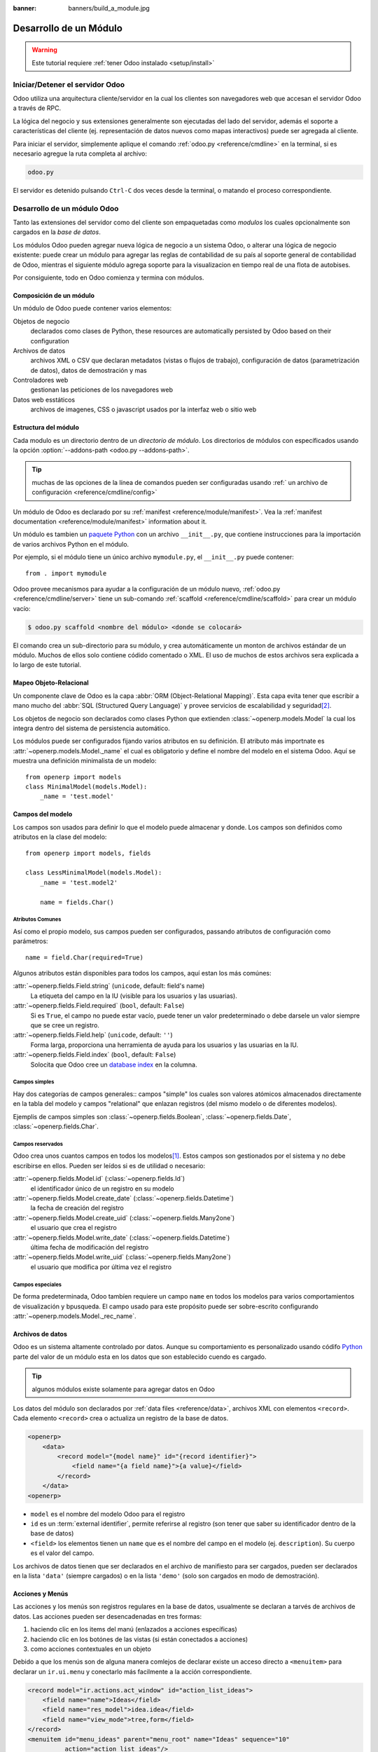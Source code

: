 :banner: banners/build_a_module.jpg

.. queue:: backend/series

=======================
Desarrollo de un Módulo
=======================

.. warning::

    Este tutorial requiere :ref:`tener Odoo instalado <setup/install>`

Iniciar/Detener el servidor Odoo
================================

Odoo utiliza una arquitectura cliente/servidor en la cual los clientes son navegadores web
que accesan el servidor Odoo a través de RPC.

La lógica del negocio y sus extensiones generalmente son ejecutadas del lado del servidor,
además el soporte a características del cliente (ej. representación de datos nuevos como
mapas interactivos) puede ser agregada al cliente.

Para iniciar el servidor, simplemente aplique el comando :ref:`odoo.py
<reference/cmdline>` en la terminal, si es necesario agregue la ruta completa al
archivo:

.. code:: bash

    odoo.py

El servidor es detenido pulsando ``Ctrl-C`` dos veces desde la terminal, o
matando el proceso correspondiente.

Desarrollo de un módulo Odoo
============================

Tanto las extensiones del servidor como del cliente son empaquetadas como *modulos* los cuales
opcionalmente son cargados en la *base de datos*.

Los módulos Odoo pueden agregar nueva lógica de negocio a un sistema Odoo, o
alterar una lógica de negocio existente: puede crear un módulo para agregar las
reglas de contabilidad de su país al soporte general de contabilidad de Odoo, mientras 
el siguiente módulo agrega soporte para la visualizacion en tiempo real de una flota de autobises.

Por consiguiente, todo en Odoo comienza y termina con módulos.

Composición de un módulo
------------------------

Un módulo de Odoo puede contener varios elementos:

Objetos de negocio
    declarados como clases de Python, these resources are automatically persisted
    by Odoo based on their configuration

Archivos de datos
    archivos XML o CSV que declaran metadatos (vistas o flujos de trabajo), configuración
    de datos (parametrización de datos), datos de demostración y mas

Controladores web
    gestionan las peticiones de los navegadores web

Datos web esstáticos
    archivos de imagenes, CSS o javascript usados por la interfaz web o sitio web

Estructura del módulo
---------------------

Cada modulo es un directorio dentro de un *directorio de módulo*. Los directorios de
módulos con específicados usando la opción :option:`--addons-path <odoo.py --addons-path>`.

.. tip::
    :class: aphorism

    muchas de las opciones de la línea de comandos pueden ser configuradas usando :ref:` un archivo de
    configuración <reference/cmdline/config>`

Un módulo de Odoo es declarado por su :ref:`manifest <reference/module/manifest>`.
Vea la :ref:`manifest documentation <reference/module/manifest>` information
about it.

Un módulo es tambien un
`paquete Python <http://docs.python.org/2/tutorial/modules.html#packages>`_
con un archivo ``__init__.py``, que contiene instrucciones para la importación de varios archivos
Python en el módulo.

Por ejemplo, si el módulo tiene un único archivo ``mymodule.py``, el ``__init__.py``
puede contener::

    from . import mymodule

Odoo provee mecanismos para ayudar a la configuración de un módulo nuevo, :ref:`odoo.py
<reference/cmdline/server>` tiene un sub-comando :ref:`scaffold
<reference/cmdline/scaffold>` para crear un módulo vacío:

.. code-block:: console

    $ odoo.py scaffold <nombre del módulo> <donde se colocará>

El comando crea un sub-directorio para su módulo, y crea automáticamente un
monton de archivos estándar de un módulo. Muchos de ellos solo contiene códido comentado
o XML. El uso de muchos de estos archivos sera explicada a lo largo de este tutorial.

.. exercise:: Module creation

    Use la línea de comando anterior para crear un módulo Open Academy vacío, e
    instalelo en Odoo.

    .. only:: solutions

        #. Escriba el comando ``odoo.py scaffold openacademy addons``.
        #. Adapte el archivo manifiesto a su módulo.
        #. No se preocupe por los otros archivos.

        .. patch::

Mapeo Objeto-Relacional
-----------------------

Un componente clave de Odoo es la capa :abbr:`ORM (Object-Relational Mapping)`.
Esta capa evita tener que escribir a mano mucho del :abbr:`SQL (Structured Query Language)`
y provee servicios de escalabilidad y seguridad\ [#rawsql]_.

Los objetos de negocio son declarados como clases Python que extienden
:class:`~openerp.models.Model` la cual los integra dentro del sistema de persistencia
automático.

Los módulos puede ser configurados fijando varios atributos en su definición.
El atributo más importnate es
:attr:`~openerp.models.Model._name` el cual es obligatorio y define el nombre del modelo
en el sistema Odoo. Aquí se muestra una definición minimalista de un
modelo::

    from openerp import models
    class MinimalModel(models.Model):
        _name = 'test.model'

Campos del modelo
-----------------

Los campos son usados para definir lo que el modelo puede almacenar y donde. Los campos son
definidos como atributos en la clase del modelo::

    from openerp import models, fields

    class LessMinimalModel(models.Model):
        _name = 'test.model2'

        name = fields.Char()

Atributos Comunes
#################

Así como el propio modelo, sus campos pueden ser configurados, passando
atributos de configuración como parámetros::

    name = field.Char(required=True)

Algunos atributos están disponibles para todos los campos, aquí estan los más comúnes:

:attr:`~openerp.fields.Field.string` (``unicode``, default: field's name)
    La etiqueta del campo en la IU (visible para los usuarios y las usuarias).
:attr:`~openerp.fields.Field.required` (``bool``, default: ``False``)
    Si es ``True``, el campo no puede estar vacío, puede tener un valor
    predeterminado o debe darsele un valor siempre que se cree un registro.
:attr:`~openerp.fields.Field.help` (``unicode``, default: ``''``)
    Forma larga, proporciona una herramienta de ayuda para los usuarios y las usuarias en la IU.
:attr:`~openerp.fields.Field.index` (``bool``, default: ``False``)
    Solocita que Odoo cree un `database index`_ en la columna.

Campos simples
##############

Hay dos categorías de campos generales:: campos "simple" los cuales son valores
atómicos almacenados directamente en la tabla del modelo y campos "relational" que enlazan
registros (del mismo modelo o de diferentes modelos).

Ejemplis de campos simples son :class:`~openerp.fields.Boolean`,
:class:`~openerp.fields.Date`, :class:`~openerp.fields.Char`.

Campos reservados
#################

Odoo crea unos cuantos campos en todos los modelos\ [#autofields]_. Estos campos son
gestionados por el sistema y no debe escribirse en ellos. Pueden ser leídos si es
de utilidad o necesario:

:attr:`~openerp.fields.Model.id` (:class:`~openerp.fields.Id`)
    el identificador único de un registro en su modelo
:attr:`~openerp.fields.Model.create_date` (:class:`~openerp.fields.Datetime`)
    la fecha de creación del registro
:attr:`~openerp.fields.Model.create_uid` (:class:`~openerp.fields.Many2one`)
    el usuario que crea el registro
:attr:`~openerp.fields.Model.write_date` (:class:`~openerp.fields.Datetime`)
    última fecha de modificación del registro
:attr:`~openerp.fields.Model.write_uid` (:class:`~openerp.fields.Many2one`)
    el usuario que modifica por última vez el registro

Campos especiales
#################

De forma predeterminada, Odoo tambíen requiere un campo ``name`` en todos los modelos para varios
comportamientos de visualización y bpusqueda. El campo usado para este propósito puede ser
sobre-escrito configurando :attr:`~openerp.models.Model._rec_name`.

.. exercise:: Define a model

    Deefine un nuevo modelo de datos *Course* en el módulo *openacademy*. Un curso
    tiene un titulo y una descrición. Los cursos deben tener un título.

    .. only:: solutions

        Edite el archivo ``openacademy/models.py`` para incluir una clase *Course*.

        .. patch::

Archivos de datos
-----------------

Odoo es un sistema altamente controlado por datos. Aunque su comportamiento es personalizado usando
códifo Python_  parte del valor de un módulo esta en los datos que son establecido cuendo es cargado.

.. tip:: algunos módulos existe solamente para agregar datos en Odoo
    :class: aphorism

Los datos del módulo son declarados por :ref:`data files <reference/data>`, archivos XML con
elementos ``<record>``. Cada elemento ``<record>`` crea o actualiza un registro de la base de datos.

.. code-block:: xml

    <openerp>
        <data>
            <record model="{model name}" id="{record identifier}">
                <field name="{a field name}">{a value}</field>
            </record>
        </data>
    <openerp>

* ``model`` es el nombre del modelo Odoo para el registro
* ``id`` es un :term:`external identifier`, permite referirse al registro
  (son tener que saber su identificador dentro de la base de datos)
* ``<field>`` los elementos tienen un ``name`` que es el nombre del campo en el
  modelo (ej. ``description``). Su cuerpo es el valor del campo.

Los archivos de datos tienen que ser declarados en el archivo de manifiesto para ser cargados, pueden ser
declarados en la lista ``'data'`` (siempre cargados) o en la lista ``'demo'``
(solo son cargados en modo de demostración).

.. exercise:: Define demonstration data

    Cree datos de demostración llenando el modelo *Courses* con unos pocos
    cursos de demostración.

    .. only:: solutions

        Edite el archivo ``openacademy/demo.xml`` para incluir algunos datos.

        .. patch::

Acciones y Menús
----------------

Las acciones y los menús son registros regulares en la base de datos, usualmente se declaran 
a tarvés de archivos de datos. Las acciones pueden ser desencadenadas en tres formas:

#. haciendo clic en los items del manú (enlazados a acciones específicas)
#. haciendo clic en los botónes de las vistas (si están conectados a acciones)
#. como acciones contextuales en un objeto

Debido a que los menús son de alguna manera comlejos de declarar existe un acceso directo a 
``<menuitem>`` para declarar un ``ir.ui.menu`` y conectarlo más facilmente a la acción correspondiente.

.. code-block:: xml

    <record model="ir.actions.act_window" id="action_list_ideas">
        <field name="name">Ideas</field>
        <field name="res_model">idea.idea</field>
        <field name="view_mode">tree,form</field>
    </record>
    <menuitem id="menu_ideas" parent="menu_root" name="Ideas" sequence="10"
              action="action_list_ideas"/>

.. danger::
    :class: aphorism

    La acción debe ser declarada antes que su menú correspondiente en el archivo XML.

    Los archivos de datos son ejecutados secuencialmente, el ``id`` de la acción debe estar
    presente en la base de datos antes que el menú sea creado.

.. exercise:: Define new menu entries

    Defina entradas nuevas de menú para acceder a los cursos y sesiones bajo el
    menú OpenAcademy. Un usuario o uan usuaria debería ser capaz de

    - desplegar una lista de todos los cursos
    - crear y modificar cursos

    .. only:: solutions

        #. Cree ``openacademy/views/openacademy.xml`` con una acción y los
           menús que desencadenan la acción
        #. Agregelo a la lista ``data`` en ``openacademy/__openerp__.py``

        .. patch::

Visas básicas
=============

Las vistas definen la forma como los registros del modelo son visualizados. Cada tipo de vista
representa un modo de visualización (una lista de registros, un gráfico de su colección,...).
Las vistas también pueden ser solicitadas genericamente por su tipo
(ej. *una lista de socios*) o específicamente por su id. Para solicitudes
generales, la vista con el tipo correcto y la prioridad mas baja será
usada (por lo tanto la vista con prioridad mas baja de cada tipo es la vista predeterminada
para ese tipo).

:ref:`View inheritance <reference/views/inheritance>` permite alterar las vistas
declaradas en cualquier parte (agregando o eliminando contenido).

Declaración de vista genérica
-----------------------------

Una vista es declarada como un registro del modelo ``ir.ui.view``. El tipo de vista
es sobreentendido por el elemento raíz del campo ``arch``:

.. code-block:: xml

    <record model="ir.ui.view" id="view_id">
        <field name="name">view.name</field>
        <field name="model">object_name</field>
        <field name="priority" eval="16"/>
        <field name="arch" type="xml">
            <!-- view content: <form>, <tree>, <graph>, ... -->
        </field>
    </record>

.. danger:: The view's content is XML.
    :class: aphorism

    El campo ``arch`` debe ser declarado como ``type="xml"``para ser analizado
    correctamente.

Vistas de árbol
---------------

Las vistas de árbol, también llamadas vistas de lista, despliegan los registros en forma tabular.

Su elemento raíz es ``<tree>``. La forma más simple de la vista de árbol únicamente
lista todos los campos en la tabla (cada campos como una columna):

.. code-block:: xml

    <tree string="Idea list">
        <field name="name"/>
        <field name="inventor_id"/>
    </tree>

Vistas de formulario
--------------------

Los formularios son usados para crear y editar un solo registro.


Su elementos raíz es ``<form>``. Se componen de elementos altamente
estructurados (groups, notebooks) y elementos interactivos (buttons y fields):

.. code-block:: xml

    <form string="Idea form">
        <group colspan="4">
            <group colspan="2" col="2">
                <separator string="General stuff" colspan="2"/>
                <field name="name"/>
                <field name="inventor_id"/>
            </group>

            <group colspan="2" col="2">
                <separator string="Dates" colspan="2"/>
                <field name="active"/>
                <field name="invent_date" readonly="1"/>
            </group>

            <notebook colspan="4">
                <page string="Description">
                    <field name="description" nolabel="1"/>
                </page>
            </notebook>

            <field name="state"/>
        </group>
    </form>

.. exercise:: Customise form view using XML

    Cree su propia vista de formulario para el objeto Course. Los datos desplegados deben ser:
    el nombre y la descripción del curso.

    .. only:: solutions

        .. patch::

.. exercise:: Notebooks

    En la vista de formulario de Course, ponga el campo de descripción debajo de una pestaña, asi
    será más fácil agregar luego otras pestañas, que contenga información adicional.

    .. only:: solutions

        Modifique la vista de formulario de Course como sigue:

        .. patch::

Las vistas de formulario también pueden usar HTML plano para diseños más flexibles:

.. code-block:: xml

    <form string="Idea Form">
        <header>
            <button string="Confirm" type="object" name="action_confirm"
                    states="draft" class="oe_highlight" />
            <button string="Mark as done" type="object" name="action_done"
                    states="confirmed" class="oe_highlight"/>
            <button string="Reset to draft" type="object" name="action_draft"
                    states="confirmed,done" />
            <field name="state" widget="statusbar"/>
        </header>
        <sheet>
            <div class="oe_title">
                <label for="name" class="oe_edit_only" string="Idea Name" />
                <h1><field name="name" /></h1>
            </div>
            <separator string="General" colspan="2" />
            <group colspan="2" col="2">
                <field name="description" placeholder="Idea description..." />
            </group>
        </sheet>
    </form>

Vistas de búsqueda
------------------

Las vistas de búsqueda personalizan el campo de búsqueda asociado con la vista de lista (y
otras vistas agregadas). Su elemento raíz es ``<search>`` y estan compuestas
de campos que definen cuales campos pueden ser buscados:

.. code-block:: xml

    <search>
        <field name="name"/>
        <field name="inventor_id"/>
    </search>

Si no existe una vista de búsqueda para el modelo, Odoo genera una que solo permite
búscar en el campo de ``name``.

.. exercise:: Search courses

    Permita la bpusqueda por cursos basda en su título o su descripción.

    .. only:: solutions

        .. patch::

Relaciones entre modelos
========================

Un registro de un modelo puede estar relacionado a un registro desde otro modelo. Por
lo tanto, un registro de una orden de venta esta relacionada a un registro de un cliente
que contiene los datos del cliente; también esta relacionado a sus registros de linea de 
la orden de compra.

.. exercise:: Create a session model

    Para el módulo Open Academy, consideremos un modelo para *sessions*: una sessión
    es la ocurrencia de un curso en un tiempo dada y para una audiencia determinada.

    Cree un modelo para *sessions*. Una sesión tiene un nombre, una fecha de inicio, una
    duración y un número de asientos. Agregue una acción y un item de menú para desplegarlos.
    Haga que el modelo nuevo sea visible a través de un item de menú.

    .. only:: solutions

        #. Cree la clase *Session* in ``openacademy/models.py``.
        #. Agregue el acceso al objeto de sesión en ``openacademy/view/openacademy.xml``.

        .. patch::

        .. note:: ``digits=(6, 2)`` especifica la precisión de un número decimal:
                  6 es el número total de digitos, mientras que 2 es el número de 
                  digitos despues de la coma. Note que el número de dígitos antes 
                  de la coma es de un máximo de 4

Campos relacionados
-------------------

Los campos relacionados enlazan registros, del mismo modelo (jerarquías) o
entre modelos diferentes.

Los tipos de campos relacionales son:

:class:`Many2one(other_model, ondelete='set null') <openerp.fields.Many2one>`
    Un enlace simple a otro objeto::

        print foo.other_id.name

    .. seealso:: `foreign keys <http://www.postgresql.org/docs/9.3/static/tutorial-fk.html>`_

:class:`One2many(other_model, related_field) <openerp.fields.One2many>`
    Una relación virtual, inversa de una :class:`~openerp.fields.Many2one`.
    Una :class:`~openerp.fields.One2many` se comporta como un contenedos de registros,
    el acceso a ella resulta en un conjunto de registros (posiblemente vacío) ::

        for other in foo.other_ids:
            print other.name

    .. danger::

        Debido a que una :class:`~openerp.fields.One2many` es una relación virtual,
        *Debe* haber un campo :class:`~openerp.fields.Many2one` en el
        :samp:`{other_model}`, y su nombre *debe* ser :samp:`{related_field}`

:class:`Many2many(other_model) <openerp.fields.Many2many>`
    Relación multiple bidireccional, cualquier registro en un lado puede estar relacionado
    a cualquier cantidad de registros en el otro lado. Se comporta como un contendor de 
    registros, el acceso a ella resulta en un conjunto de registros posiblemente vacío::

        for other in foo.other_ids:
            print other.name

.. exercise:: Many2one relations

    Use many2one, para modificar los modelos *Course* y *Session*  y reflejar su
    relación con otros modelos:

    - Un curso tiene un usuario *responsable*; el valor de ese campo es un registro
      del modelo pre-construido ``res.users``.
    - Una sessión tiene un *instructor*; el valor de ese campo es un registro del
      modelo pre-construido ``res.partner``.
    - Una sesión esta relacionada a un *course*; el valor de ese campo es un registro
      del modelo ``openacademy.course`` y es obligatorio.
    - Adapte las vistas.

    .. only:: solutions

        #. Agregue los campos ``Many2one`` relevantes a los modelos, y
        #. agreguelos a las vistas.

        .. patch::

.. exercise:: Inverse one2many relations

    Use el campo relacional inverso one2many, para modificar los modelos y reflejar
    la relación entre los cursos y las sesiones.

    .. only:: solutions

        #. Modifique la clase ``Course``, y
        #. y agregue el campo en la vista de formulario del curso

        .. patch::

.. exercise:: Multiple many2many relations

    Use el campo relacional many2many, para modificar el modelo *Session* y relacionar
    cada sesión a un conjunto de *attendees*. Los asistentes seran representados por los 
    registros de socio, asi que haremos una relación con el modelo pre-construido ``res.partner``.
    Adapte las vistas.

    .. only:: solutions

        #. Modifique la clase ``Session``, y
        #. agregue el campo en la vista de formulario.

        .. patch::

Herencia
===========

Herencia del modelo
-------------------

Odoo provee dos mecanismos de *herencia* para ampliar un modelo existente de
forma modular.

El primer mecanismo de herencia permite a un módulo modificar el comportamiento
de un modelo definido en otro módulo:

- agrega campos a un modelo,
- sobre-escribe la definición de los campos en un modelo,
- agrega una restricción a un modelo,
- agrega métodos a un modelo,
- sobre-escribe los métodos existentes en un modelo.

El segundo mecanismo de herencia (delegación) permite enlazar cada registro
de un modelo a un registro en el modelo padre, y proporciona acceso transparente
a los campos del registro padre.

.. image:: ../images/inheritance_methods.png
    :align: center

.. seealso::

    * :attr:`~openerp.models.Model._inherit`
    * :attr:`~openerp.models.Model._inherits`

Herencia de vistas
------------------

En vez de modificar las vistas existentes en el mismo lugar (sobre-escribiendolas), Odoo
provee herencia de vista donde las "extensiónes" de vistas hijas son aplicadas en
las vistas raíz, y pueden agregar o eliminar contenido desde su padre.

Una vista de extensión hace referencia a su padre usando el campo ``inherit_id``, y
en vez de una sola vista su campo ``arch`` es compuesto de cualquier cantidad de
elementos ``xpath`` seleccionando y alterando el contenido de su vista padre:

.. code-block:: xml

    <!-- improved idea categories list -->
    <record id="idea_category_list2" model="ir.ui.view">
        <field name="name">id.category.list2</field>
        <field name="model">idea.category</field>
        <field name="inherit_id" ref="id_category_list"/>
        <field name="arch" type="xml">
            <!-- find field description and add the field
                 idea_ids after it -->
            <xpath expr="//field[@name='description']" position="after">
              <field name="idea_ids" string="Number of ideas"/>
            </xpath>
        </field>
    </record>

``expr``
    Una expresión XPath_ que selecciona un único elemento en la vista padre.
    Arroja un error si no encuentra coincidencia con algún elemento o coincide con mas de uno
``position``
    Operación que es aplicada al elemento coincidente:

    ``inside``
        añade el cuerpo del ``xpath`` al final del elemento coincidente
    ``replace``
        reemplaza el elemento coincidente por el cuerpo del ``xpath``
    ``before``
        inserta el cuerpo del ``xpath`` como hermano despues del elemento coincidente
    ``after``
        inserta el cuerpo del ``xpaths`` como un hermano despues del elemento coincidente
    ``attributes``
        modifica los atributos del elemento coincidente usando los elementos espaciales
        ``attribute`` en el cuerpo del ``xpath``

.. tip::

    When matching a single element, the ``position`` attribute can be set directly
    on the element to be found. Both inheritances below will give the same result.

    .. code-block:: xml

        <xpath expr="//field[@name='description']" position="after">
            <field name="idea_ids" />
        </xpath>

        <field name="description" position="after">
            <field name="idea_ids" />
        </field>


.. exercise:: Alter existing content

    * Using model inheritance, modify the existing *Partner* model to add an
      ``instructor`` boolean field, and a many2many field that corresponds to
      the session-partner relation
    * Using view inheritance, display this fields in the partner form view

    .. only:: solutions

       .. note::

           This is the opportunity to introduce the developer mode to
           inspect the view, find its external ID and the place to put the
           new field.

       #. Create a file ``openacademy/partner.py`` and import it in
          ``__init__.py``
       #. Create a file ``openacademy/views/partner.xml`` and add it to
          ``__openerp__.py``

       .. patch::

Domains
#######

In Odoo, :ref:`reference/orm/domains` are values that encode conditions on
records. A domain is a  list of criteria used to select a subset of a model's
records. Each criteria is a triple with a field name, an operator and a value.

For instance, when used on the *Product* model the following domain selects
all *services* with a unit price over *1000*::

    [('product_type', '=', 'service'), ('unit_price', '>', 1000)]

By default criteria are combined with an implicit AND. The logical operators
``&`` (AND), ``|`` (OR) and ``!`` (NOT) can be used to explicitly combine
criteria. They are used in prefix position (the operator is inserted before
its arguments rather than between). For instance to select products "which are
services *OR* have a unit price which is *NOT* between 1000 and 2000"::

    ['|',
        ('product_type', '=', 'service'),
        '!', '&',
            ('unit_price', '>=', 1000),
            ('unit_price', '<', 2000)]

A ``domain`` parameter can be added to relational fields to limit valid
records for the relation when trying to select records in the client interface.

.. exercise:: Domains on relational fields

    When selecting the instructor for a *Session*, only instructors (partners
    with ``instructor`` set to ``True``) should be visible.

    .. only:: solutions

        .. patch::

        .. note::

            A domain declared as a literal list is evaluated server-side and
            can't refer to dynamic values on the right-hand side, a domain
            declared as a string is evaluated client-side and allows
            field names on the right-hand side

.. exercise:: More complex domains

    Create new partner categories *Teacher / Level 1* and *Teacher / Level 2*.
    The instructor for a session can be either an instructor or a teacher
    (of any level).

    .. only:: solutions

        #. Modify the *Session* model's domain
        #. Modify ``openacademy/view/partner.xml`` to get access to
           *Partner categories*:

        .. patch::

Computed fields and default values
==================================

So far fields have been stored directly in and retrieved directly from the
database. Fields can also be *computed*. In that case, the field's value is not
retrieved from the database but computed on-the-fly by calling a method of the
model.

To create a computed field, create a field and set its attribute
:attr:`~openerp.fields.Field.compute` to the name of a method. The computation
method should simply set the value of the field to compute on every record in
``self``.

.. danger:: ``self`` is a collection
    :class: aphorism

    The object ``self`` is a *recordset*, i.e., an ordered collection of
    records. It supports the standard Python operations on collections, like
    ``len(self)`` and ``iter(self)``, plus extra set operations like ``recs1 +
    recs2``.

    Iterating over ``self`` gives the records one by one, where each record is
    itself a collection of size 1. You can access/assign fields on single
    records by using the dot notation, like ``record.name``.

.. code-block:: python

    import random
    from openerp import models, fields

    class ComputedModel(models.Model):
        _name = 'test.computed'

        name = fields.Char(compute='_compute_name')

        @api.multi
        def _compute_name(self):
            for record in self:
                record.name = str(random.randint(1, 1e6))

Our compute method is very simple: it loops over ``self`` and performs the same
operation on every record. We can make it slightly simpler by using the
decorator :func:`~openerp.api.one` to automatically loop on the collection::

        @api.one
        def _compute_name(self):
            self.name = str(random.randint(1, 1e6))

Dependencies
------------

The value of a computed field usually depends on the values of other fields on
the computed record. The ORM expects the developer to specify those dependencies
on the compute method with the decorator :func:`~openerp.api.depends`.
The given dependencies are used by the ORM to trigger the recomputation of the
field whenever some of its dependencies have been modified::

    from openerp import models, fields, api

    class ComputedModel(models.Model):
        _name = 'test.computed'

        name = fields.Char(compute='_compute_name')
        value = fields.Integer()

        @api.one
        @api.depends('value')
        def _compute_name(self):
            self.name = "Record with value %s" % self.value

.. exercise:: Computed fields

    * Add the percentage of taken seats to the *Session* model
    * Display that field in the tree and form views
    * Display the field as a progress bar

    .. only:: solutions

        #. Add a computed field to *Session*
        #. Show the field in the *Session* view:

        .. patch::

Default values
--------------

Any field can be given a default value. In the field definition, add the option
``default=X`` where ``X`` is either a Python literal value (boolean, integer,
float, string), or a function taking a recordset and returning a value::

    name = fields.Char(default="Unknown")
    user_id = fields.Many2one('res.users', default=lambda self: self.env.user)

.. note::

    The object ``self.env`` gives access to request parameters and other useful
    things:

    - ``self.env.cr`` or ``self._cr`` is the database *cursor* object; it is
      used for querying the database
    - ``self.env.uid`` or ``self._uid`` is the current user's database id
    - ``self.env.user`` is the current user's record
    - ``self.env.context`` or ``self._context`` is the context dictionary
    - ``self.env.ref(xml_id)`` returns the record corresponding to an XML id
    - ``self.env[model_name]`` returns an instance of the given model

.. exercise:: Active objects – Default values

    * Define the start_date default value as today (see
      :class:`~openerp.fields.Date`).
    * Add a field ``active`` in the class Session, and set sessions as active by
      default.

    .. only:: solutions

        .. patch::

        .. note::

            Odoo has built-in rules making fields with an ``active`` field set
            to ``False`` invisible.

Onchange
========

The "onchange" mechanism provides a way for the client interface to update a
form whenever the user has filled in a value in a field, without saving anything
to the database.

For instance, suppose a model has three fields ``amount``, ``unit_price`` and
``price``, and you want to update the price on the form when any of the other
fields is modified. To achieve this, define a method where ``self`` represents
the record in the form view, and decorate it with :func:`~openerp.api.onchange`
to specify on which field it has to be triggered. Any change you make on
``self`` will be reflected on the form.

.. code-block:: xml

    <!-- content of form view -->
    <field name="amount"/>
    <field name="unit_price"/>
    <field name="price" readonly="1"/>

.. code-block:: python

    # onchange handler
    @api.onchange('amount', 'unit_price')
    def _onchange_price(self):
        # set auto-changing field
        self.price = self.amount * self.unit_price
        # Can optionally return a warning and domains
        return {
            'warning': {
                'title': "Something bad happened",
                'message': "It was very bad indeed",
            }
        }

For computed fields, valued ``onchange`` behavior is built-in as can be seen by
playing with the *Session* form: change the number of seats or participants, and
the ``taken_seats`` progressbar is automatically updated.

.. exercise:: Warning

    Add an explicit onchange to warn about invalid values, like a negative
    number of seats, or more participants than seats.

    .. only:: solutions

        .. patch::

Model constraints
=================

Odoo provides two ways to set up automatically verified invariants:
:func:`Python constraints <openerp.api.constrains>` and
:attr:`SQL constraints <openerp.models.Model._sql_constraints>`.

A Python constraint is defined as a method decorated with
:func:`~openerp.api.constrains`, and invoked on a recordset. The decorator
specifies which fields are involved in the constraint, so that the constraint is
automatically evaluated when one of them is modified. The method is expected to
raise an exception if its invariant is not satisfied::

    from openerp.exceptions import ValidationError

    @api.constrains('age')
    def _check_something(self):
        for record in self:
            if record.age > 20:
                raise ValidationError("Your record is too old: %s" % record.age)
        # all records passed the test, don't return anything

.. exercise:: Add Python constraints

    Add a constraint that checks that the instructor is not present in the
    attendees of his/her own session.

    .. only:: solutions

        .. patch::

SQL constraints are defined through the model attribute
:attr:`~openerp.models.Model._sql_constraints`. The latter is assigned to a list
of triples of strings ``(name, sql_definition, message)``, where ``name`` is a
valid SQL constraint name, ``sql_definition`` is a table_constraint_ expression,
and ``message`` is the error message.

.. exercise:: Add SQL constraints

    With the help of `PostgreSQL's documentation`_ , add the following
    constraints:

    #. CHECK that the course description and the course title are different
    #. Make the Course's name UNIQUE

    .. only:: solutions

        .. patch::

.. exercise:: Exercise 6 - Add a duplicate option

    Since we added a constraint for the Course name uniqueness, it is not
    possible to use the "duplicate" function anymore (:menuselection:`Form -->
    Duplicate`).

    Re-implement your own "copy" method which allows to duplicate the Course
    object, changing the original name into "Copy of [original name]".

    .. only:: solutions

        .. patch::

Advanced Views
==============

Tree views
----------

Tree views can take supplementary attributes to further customize their
behavior:

``colors``
    mappings of colors to conditions. If the condition evaluates to ``True``,
    the corresponding color is applied to the row:

    .. code-block:: xml

        <tree string="Idea Categories" colors="blue:state=='draft';red:state=='trashed'">
            <field name="name"/>
            <field name="state"/>
        </tree>

    Clauses are separated by ``;``, the color and condition are separated by
    ``:``.

``editable``
    Either ``"top"`` or ``"bottom"``. Makes the tree view editable in-place
    (rather than having to go through the form view), the value is the
    position where new rows appear.

.. exercise:: List coloring

    Modify the Session tree view in such a way that sessions lasting less than
    5 days are colored blue, and the ones lasting more than 15 days are
    colored red.

    .. only:: solutions

        Modify the session tree view:

        .. patch::

Calendars
---------

Displays records as calendar events. Their root element is ``<calendar>`` and
their most common attributes are:

``color``
    The name of the field used for *color segmentation*. Colors are
    automatically distributed to events, but events in the same color segment
    (records which have the same value for their ``@color`` field) will be
    given the same color.
``date_start``
    record's field holding the start date/time for the event
``date_stop`` (optional)
    record's field holding the end date/time for the event

field (to define the label for each calendar event)

.. code-block:: xml

    <calendar string="Ideas" date_start="invent_date" color="inventor_id">
        <field name="name"/>
    </calendar>

.. exercise:: Calendar view

    Add a Calendar view to the *Session* model enabling the user to view the
    events associated to the Open Academy.

    .. only:: solutions

        #. Add an ``end_date`` field computed from ``start_date`` and
           ``duration``

           .. tip:: the inverse function makes the field writable, and allows
                    moving the sessions (via drag and drop) in the calendar view

        #. Add a calendar view to the *Session* model
        #. And add the calendar view to the *Session* model's actions

        .. patch::

Search views
------------

Search view ``<field>`` elements can have a ``@filter_domain`` that overrides
the domain generated for searching on the given field. In the given domain,
``self`` represents the value entered by the user. In the example below, it is
used to search on both fields ``name`` and ``description``.

Search views can also contain ``<filter>`` elements, which act as toggles for
predefined searches. Filters must have one of the following attributes:

``domain``
    add the given domain to the current search
``context``
    add some context to the current search; use the key ``group_by`` to group
    results on the given field name

.. code-block:: xml

    <search string="Ideas">
        <field name="name"/>
        <field name="description" string="Name and description"
               filter_domain="['|', ('name', 'ilike', self), ('description', 'ilike', self)]"/>
        <field name="inventor_id"/>
        <field name="country_id" widget="selection"/>

        <filter name="my_ideas" string="My Ideas"
                domain="[('inventor_id', '=', uid)]"/>
        <group string="Group By">
            <filter name="group_by_inventor" string="Inventor"
                    context="{'group_by': 'inventor_id'}"/>
        </group>
    </search>

To use a non-default search view in an action, it should be linked using the
``search_view_id`` field of the action record.

The action can also set default values for search fields through its
``context`` field: context keys of the form
:samp:`search_default_{field_name}` will initialize *field_name* with the
provided value. Search filters must have an optional ``@name`` to have a
default and behave as booleans (they can only be enabled by default).

.. exercise:: Search views

    #. Add a button to filter the courses for which the current user is the
       responsible in the course search view. Make it selected by default.
    #. Add a button to group courses by responsible user.

    .. only:: solutions

        .. patch::

Gantt
-----

Horizontal bar charts typically used to show project planning and advancement,
their root element is ``<gantt>``.

.. code-block:: xml

    <gantt string="Ideas" date_start="invent_date" color="inventor_id">
        <level object="idea.idea" link="id" domain="[]">
            <field name="inventor_id"/>
        </level>
    </gantt>

.. exercise:: Gantt charts

    Add a Gantt Chart enabling the user to view the sessions scheduling linked
    to the Open Academy module. The sessions should be grouped by instructor.

    .. only:: solutions

        #. Create a computed field expressing the session's duration in hours
        #. Add the gantt view's definition, and add the gantt view to the
           *Session* model's action

        .. patch::

Graph views
-----------

Graph views allow aggregated overview and analysis of models, their root
element is ``<graph>``.

Graph views have 4 display modes, the default mode is selected using the
``@type`` attribute.

Pivot
    a multidimensional table, allows the selection of filers and dimensions
    to get the right aggregated dataset before moving to a more graphical
    overview
Bar (default)
    a bar chart, the first dimension is used to define groups on the
    horizontal axis, other dimensions define aggregated bars within each group.

    By default bars are side-by-side, they can be stacked by using
    ``@stacked="True"`` on the ``<graph>``
Line
    2-dimensional line chart
Pie
    2-dimensional pie

Graph views contain ``<field>`` with a mandatory ``@type`` attribute taking
the values:

``row`` (default)
    the field should be aggregated by default
``measure``
    the field should be aggregated rather than grouped on

.. code-block:: xml

    <graph string="Total idea score by Inventor">
        <field name="inventor_id"/>
        <field name="score" type="measure"/>
    </graph>

.. warning::

    Graph views perform aggregations on database values, they do not work
    with non-stored computed fields.

.. exercise:: Graph view

    Add a Graph view in the Session object that displays, for each course, the
    number of attendees under the form of a bar chart.

    .. only:: solutions

        #. Add the number of attendees as a stored computed field
        #. Then add the relevant view

        .. patch::

Kanban
------

Used to organize tasks, production processes, etc… their root element is
``<kanban>``.

A kanban view shows a set of cards possibly grouped in columns. Each card
represents a record, and each column the values of an aggregation field.

For instance, project tasks may be organized by stage (each column is a
stage), or by responsible (each column is a user), and so on.

Kanban views define the structure of each card as a mix of form elements
(including basic HTML) and :ref:`reference/qweb`.

.. exercise:: Kanban view

    Add a Kanban view that displays sessions grouped by course (columns are
    thus courses).

    .. only:: solutions

        #. Add an integer ``color`` field to the *Session* model
        #. Add the kanban view and update the action

        .. patch::

Workflows
=========

Workflows are models associated to business objects describing their dynamics.
Workflows are also used to track processes that evolve over time.

.. exercise:: Almost a workflow

    Add a ``state`` field to the *Session* model. It will be used to define
    a workflow-ish.

    A sesion can have three possible states: Draft (default), Confirmed and
    Done.

    In the session form, add a (read-only) field to
    visualize the state, and buttons to change it. The valid transitions are:

    * Draft -> Confirmed
    * Confirmed -> Draft
    * Confirmed -> Done
    * Done -> Draft

    .. only:: solutions

        #. Add a new ``state`` field
        #. Add state-transitioning methods, those can be called from view
           buttons to change the record's state
        #. And add the relevant buttons to the session's form view

        .. patch::

Workflows may be associated with any object in Odoo, and are entirely
customizable. Workflows are used to structure and manage the lifecycles of
business objects and documents, and define transitions, triggers, etc. with
graphical tools. Workflows, activities (nodes or actions) and transitions
(conditions) are declared as XML records, as usual. The tokens that navigate
in workflows are called workitems.

.. warning::

    A workflow associated with a model is only created when the
    model's records are created. Thus there is no workflow instance
    associated with session instances created before the workflow's
    definition

.. exercise:: Workflow

    Replace the ad-hoc *Session* workflow by a real workflow. Transform the
    *Session* form view so its buttons call the workflow instead of the
    model's methods.

    .. only:: solutions

        .. patch::

        .. tip::

            In order to check if instances of the workflow are correctly
            created alongside sessions, go to :menuselection:`Settings -->
            Technical --> Workflows --> Instances`



.. exercise:: Automatic transitions

    Automatically transition sessions from *Draft* to *Confirmed* when more
    than half the session's seats are reserved.

    .. only:: solutions

        .. patch::

.. exercise:: Server actions

    Replace the Python methods for synchronizing session state by
    server actions.

    Both the workflow and the server actions could have been created entirely
    from the UI.

    .. only:: solutions

        .. patch::

Security
========

Access control mechanisms must be configured to achieve a coherent security
policy.

Group-based access control mechanisms
-------------------------------------

Groups are created as normal records on the model ``res.groups``, and granted
menu access via menu definitions. However even without a menu, objects may
still be accessible indirectly, so actual object-level permissions (read,
write, create, unlink) must be defined for groups. They are usually inserted
via CSV files inside modules. It is also possible to restrict access to
specific fields on a view or object using the field's groups attribute.

Access rights
-------------

Access rights are defined as records of the model ``ir.model.access``. Each
access right is associated to a model, a group (or no group for global
access), and a set of permissions: read, write, create, unlink. Such access
rights are usually created by a CSV file named after its model:
``ir.model.access.csv``.

.. code-block:: text

    id,name,model_id/id,group_id/id,perm_read,perm_write,perm_create,perm_unlink
    access_idea_idea,idea.idea,model_idea_idea,base.group_user,1,1,1,0
    access_idea_vote,idea.vote,model_idea_vote,base.group_user,1,1,1,0

.. exercise:: Add access control through the OpenERP interface

    Create a new user "John Smith". Then create a group
    "OpenAcademy / Session Read" with read access to the *Session* model.

    .. only:: solutions

        #. Create a new user *John Smith* through
           :menuselection:`Settings --> Users --> Users`
        #. Create a new group ``session_read`` through
           :menuselection:`Settings --> Users --> Groups`, it should have
           read access on the *Session* model
        #. Edit *John Smith* to make them a member of ``session_read``
        #. Log in as *John Smith* to check the access rights are correct

.. exercise:: Add access control through data files in your module

    Using data files,

    * Create a group *OpenAcademy / Manager* with full access to all
      OpenAcademy models
    * Make *Session* and *Course* readable by all users

    .. only:: solutions

        #. Create a new file ``openacademy/security/security.xml`` to
           hold the OpenAcademy Manager group
        #. Edit the file ``openacademy/security/ir.model.access.csv`` with
           the access rights to the models
        #. Finally update ``openacademy/__openerp__.py`` to add the new data
           files to it

        .. patch::

Record rules
------------

A record rule restricts the access rights to a subset of records of the given
model. A rule is a record of the model ``ir.rule``, and is associated to a
model, a number of groups (many2many field), permissions to which the
restriction applies, and a domain. The domain specifies to which records the
access rights are limited.

Here is an example of a rule that prevents the deletion of leads that are not
in state ``cancel``. Notice that the value of the field ``groups`` must follow
the same convention as the method :meth:`~openerp.models.Model.write` of the ORM.

.. code-block:: xml

    <record id="delete_cancelled_only" model="ir.rule">
        <field name="name">Only cancelled leads may be deleted</field>
        <field name="model_id" ref="crm.model_crm_lead"/>
        <field name="groups" eval="[(4, ref('base.group_sale_manager'))]"/>
        <field name="perm_read" eval="0"/>
        <field name="perm_write" eval="0"/>
        <field name="perm_create" eval="0"/>
        <field name="perm_unlink" eval="1" />
        <field name="domain_force">[('state','=','cancel')]</field>
    </record>

.. exercise:: Record rule

    Add a record rule for the model Course and the group
    "OpenAcademy / Manager", that restricts ``write`` and ``unlink`` accesses
    to the responsible of a course. If a course has no responsible, all users
    of the group must be able to modify it.

    .. only:: solutions

        Create a new rule in ``openacademy/security/security.xml``:

        .. patch::

Wizards
=======

Wizards describe interactive sessions with the user (or dialog boxes) through
dynamic forms. A wizard is simply a model that extends the class
:class:`~openerp.models.TransientModel` instead of
:class:`~openerp.models.Model`. The class
:class:`~openerp.models.TransientModel` extends :class:`~openerp.models.Model`
and reuse all its existing mechanisms, with the following particularities:

- Wizard records are not meant to be persistent; they are automatically deleted
  from the database after a certain time. This is why they are called
  *transient*.
- Wizard models do not require explicit access rights: users have all
  permissions on wizard records.
- Wizard records may refer to regular records or wizard records through many2one
  fields, but regular records *cannot* refer to wizard records through a
  many2one field.

We want to create a wizard that allow users to create attendees for a particular
session, or for a list of sessions at once.

.. exercise:: Define the wizard

    Create a wizard model with a many2one relationship with the *Session*
    model and a many2many relationship with the *Partner* model.

    .. only:: solutions

        Add a new file ``openacademy/wizard.py``:

        .. patch::

Launching wizards
-----------------

Wizards are launched by ``ir.actions.act_window`` records, with the field
``target`` set to the value ``new``. The latter opens the wizard view into a
popup window. The action may be triggered by a menu item.

There is another way to launch the wizard: using an ``ir.actions.act_window``
record like above, but with an extra field ``src_model`` that specifies in the
context of which model the action is available. The wizard will appear in the
contextual actions of the model, above the main view. Because of some internal
hooks in the ORM, such an action is declared in XML with the tag ``act_window``.

.. code:: xml

    <act_window id="launch_the_wizard"
                name="Launch the Wizard"
                src_model="context_model_name"
                res_model="wizard_model_name"
                view_mode="form"
                target="new"
                key2="client_action_multi"/>

Wizards use regular views and their buttons may use the attribute
``special="cancel"`` to close the wizard window without saving.

.. exercise:: Launch the wizard

    #. Define a form view for the wizard.
    #. Add the action to launch it in the context of the *Session* model.
    #. Define a default value for the session field in the wizard; use the
       context parameter ``self._context`` to retrieve the current session.

    .. only:: solutions

        .. patch::

.. exercise:: Register attendees

    Add buttons to the wizard, and implement the corresponding method for adding
    the attendees to the given session.

    .. only:: solutions

        .. patch::

.. exercise:: Register attendees to multiple sessions

    Modify the wizard model so that attendees can be registered to multiple
    sessions.

    .. only:: solutions

        .. patch::

Internationalization
====================

Each module can provide its own translations within the i18n directory, by
having files named LANG.po where LANG is the locale code for the language, or
the language and country combination when they differ (e.g. pt.po or
pt_BR.po). Translations will be loaded automatically by Odoo for all
enabled languages. Developers always use English when creating a module, then
export the module terms using Odoo's gettext POT export feature
(:menuselection:`Settings --> Translations --> Import/Export --> Export
Translation` without specifying a language), to create the module template POT
file, and then derive the translated PO files. Many IDE's have plugins or modes
for editing and merging PO/POT files.

.. tip:: The GNU gettext format (Portable Object) used by Odoo is
         integrated into LaunchPad, making it an online collaborative
         translation platform.

.. code-block:: text

   |- idea/ # The module directory
      |- i18n/ # Translation files
         | - idea.pot # Translation Template (exported from Odoo)
         | - fr.po # French translation
         | - pt_BR.po # Brazilian Portuguese translation
         | (...)

.. tip:: 

   By default Odoo's POT export only extracts labels inside XML files or
   inside field definitions in Python code, but any Python string can be
   translated this way by surrounding it with the function :func:`openerp._`
   (e.g. ``_("Label")``)

.. exercise:: Translate a module

   Choose a second language for your Odoo installation. Translate your
   module using the facilities provided by Odoo.

   .. only:: solutions

        #. Create a directory ``openacademy/i18n/``
        #. Install whichever language you want (
           :menuselection:`Administration --> Translations --> Load an
           Official Translation`)
        #. Synchronize translatable terms (:menuselection:`Administration -->
           Translations --> Application Terms --> Synchronize Translations`)
        #. Create a template translation file by exporting (
           :menuselection:`Administration --> Translations -> Import/Export
           --> Export Translation`) without specifying a language, save in
           ``openacademy/i18n/``
        #. Create a translation file by exporting (
           :menuselection:`Administration --> Translations --> Import/Export
           --> Export Translation`) and specifying a language. Save it in
           ``openacademy/i18n/``
        #. Open the exported translation file (with a basic text editor or a
           dedicated PO-file editor e.g. POEdit_ and translate the missing
           terms

        #. In ``models.py``, add an import statement for the function
           ``openerp._`` and mark missing strings as translatable

        #. Repeat steps 3-6

        .. patch::

        .. todo:: do we never reload translations?


Reporting
=========

Printed reports
---------------

Odoo 8.0 comes with a new report engine based on :ref:`reference/qweb`,
`Twitter Bootstrap`_ and Wkhtmltopdf_. 

A report is a combination two elements:

* an ``ir.actions.report.xml``, for which a ``<report>`` shortcut element is
  provided, it sets up various basic parameters for the report (default
  type, whether the report should be saved to the database after generation,…)


  .. code-block:: xml

      <report
          id="account_invoices"
          model="account.invoice"
          string="Invoices"
          report_type="qweb-pdf"
          name="account.report_invoice"
          file="account.report_invoice"
          attachment_use="True"
          attachment="(object.state in ('open','paid')) and
              ('INV'+(object.number or '').replace('/','')+'.pdf')"
      />

* A standard :ref:`QWeb view <reference/views/qweb>` for the actual report:

  .. code-block:: xml

    <t t-call="report.html_container">
        <t t-foreach="docs" t-as="o">
            <t t-call="report.external_layout">
                <div class="page">
                    <h2>Report title</h2>
                </div>
            </t>
        </t>
    </t>

    the standard rendering context provides a number of elements, the most
    important being:

    ``docs``
        the records for which the report is printed
    ``user``
        the user printing the report

Because reports are standard web pages, they are available through a URL and
output parameters can be manipulated through this URL, for instance the HTML
version of the *Invoice* report is available through
http://localhost:8069/report/html/account.report_invoice/1 (if ``account`` is
installed) and the PDF version through
http://localhost:8069/report/pdf/account.report_invoice/1.

.. exercise:: Create a report for the Session model

   For each session, it should display session's name, its start and end,
   and list the session's attendees.

   .. only:: solutions

        .. patch::

Dashboards
----------

.. exercise:: Define a Dashboard

   Define a dashboard containing the graph view you created, the sessions
   calendar view and a list view of the courses (switchable to a form
   view). This dashboard should be available through a menuitem in the menu,
   and automatically displayed in the web client when the OpenAcademy main
   menu is selected.

   .. only:: solutions

        #. Create a file ``openacademy/views/session_board.xml``. It should contain
           the board view, the actions referenced in that view, an action to
           open the dashboard and a re-definition of the main menu item to add
           the dashboard action

           .. note:: Available dashboard styles are ``1``, ``1-1``, ``1-2``,
                     ``2-1`` and ``1-1-1``

        #. Update ``openacademy/__openerp__.py`` to reference the new data
           file

        .. patch::

WebServices
===========

The web-service module offer a common interface for all web-services :

- XML-RPC
- JSON-RPC

Business objects can also be accessed via the distributed object
mechanism. They can all be modified via the client interface with contextual
views.

Odoo is accessible through XML-RPC/JSON-RPC interfaces, for which libraries
exist in many languages.

XML-RPC Library
---------------

The following example is a Python program that interacts with an Odoo
server with the library ``xmlrpclib``::

   import xmlrpclib

   root = 'http://%s:%d/xmlrpc/' % (HOST, PORT)

   uid = xmlrpclib.ServerProxy(root + 'common').login(DB, USER, PASS)
   print "Logged in as %s (uid: %d)" % (USER, uid)

   # Create a new note
   sock = xmlrpclib.ServerProxy(root + 'object')
   args = {
       'color' : 8,
       'memo' : 'This is a note',
       'create_uid': uid,
   }
   note_id = sock.execute(DB, uid, PASS, 'note.note', 'create', args)

.. exercise:: Add a new service to the client

   Write a Python program able to send XML-RPC requests to a PC running
   Odoo (yours, or your instructor's). This program should display all
   the sessions, and their corresponding number of seats. It should also
   create a new session for one of the courses.

   .. only:: solutions

        .. code-block:: python

            import functools
            import xmlrpclib
            HOST = 'localhost'
            PORT = 8069
            DB = 'openacademy'
            USER = 'admin'
            PASS = 'admin'
            ROOT = 'http://%s:%d/xmlrpc/' % (HOST,PORT)

            # 1. Login
            uid = xmlrpclib.ServerProxy(ROOT + 'common').login(DB,USER,PASS)
            print "Logged in as %s (uid:%d)" % (USER,uid)

            call = functools.partial(
                xmlrpclib.ServerProxy(ROOT + 'object').execute,
                DB, uid, PASS)

            # 2. Read the sessions
            sessions = call('openacademy.session','search_read', [], ['name','seats'])
            for session in sessions:
                print "Session %s (%s seats)" % (session['name'], session['seats'])
            # 3.create a new session
            session_id = call('openacademy.session', 'create', {
                'name' : 'My session',
                'course_id' : 2,
            })

        Instead of using a hard-coded course id, the code can look up a course
        by name::

            # 3.create a new session for the "Functional" course
            course_id = call('openacademy.course', 'search', [('name','ilike','Functional')])[0]
            session_id = call('openacademy.session', 'create', {
                'name' : 'My session',
                'course_id' : course_id,
            })

JSON-RPC Library
----------------

The following example is a Python program that interacts with an Odoo server
with the standard Python libraries ``urllib2`` and ``json``::

    import json
    import random
    import urllib2

    def json_rpc(url, method, params):
        data = {
            "jsonrpc": "2.0",
            "method": method,
            "params": params,
            "id": random.randint(0, 1000000000),
        }
        req = urllib2.Request(url=url, data=json.dumps(data), headers={
            "Content-Type":"application/json",
        })
        reply = json.load(urllib2.urlopen(req))
        if reply.get("error"):
            raise Exception(reply["error"])
        return reply["result"]

    def call(url, service, method, *args):
        return json_rpc(url, "call", {"service": service, "method": method, "args": args})

    # log in the given database
    url = "http://%s:%s/jsonrpc" % (HOST, PORT)
    uid = call(url, "common", "login", DB, USER, PASS)

    # create a new note
    args = {
        'color' : 8,
        'memo' : 'This is another note',
        'create_uid': uid,
    }
    note_id = call(url, "object", "execute", DB, uid, PASS, 'note.note', 'create', args)

Here is the same program, using the library
`jsonrpclib <https://pypi.python.org/pypi/jsonrpclib>`_::

    import jsonrpclib

    # server proxy object
    url = "http://%s:%s/jsonrpc" % (HOST, PORT)
    server = jsonrpclib.Server(url)

    # log in the given database
    uid = server.call(service="common", method="login", args=[DB, USER, PASS])

    # helper function for invoking model methods
    def invoke(model, method, *args):
        args = [DB, uid, PASS, model, method] + list(args)
        return server.call(service="object", method="execute", args=args)

    # create a new note
    args = {
        'color' : 8,
        'memo' : 'This is another note',
        'create_uid': uid,
    }
    note_id = invoke('note.note', 'create', args)

Examples can be easily adapted from XML-RPC to JSON-RPC.

.. note::

    There are a number of high-level APIs in various languages to access Odoo
    systems without *explicitly* going through XML-RPC or JSON-RPC, such as:

    * https://github.com/akretion/ooor
    * https://github.com/syleam/openobject-library
    * https://github.com/nicolas-van/openerp-client-lib
    * https://pypi.python.org/pypi/oersted/

.. [#autofields] it is possible to :attr:`disable the automatic creation of some
                 fields <openerp.models.Model._log_access>`
.. [#rawsql] writing raw SQL queries is possible, but requires care as it
             bypasses all Odoo authentication and security mechanisms.

.. _database index:
    http://use-the-index-luke.com/sql/preface

.. _POEdit: http://poedit.net

.. _PostgreSQL's documentation:
.. _table_constraint:
    http://www.postgresql.org/docs/9.3/static/ddl-constraints.html

.. _python: http://python.org

.. _XPath: http://w3.org/TR/xpath

.. _twitter bootstrap: http://getbootstrap.com

.. _wkhtmltopdf: http://wkhtmltopdf.org
